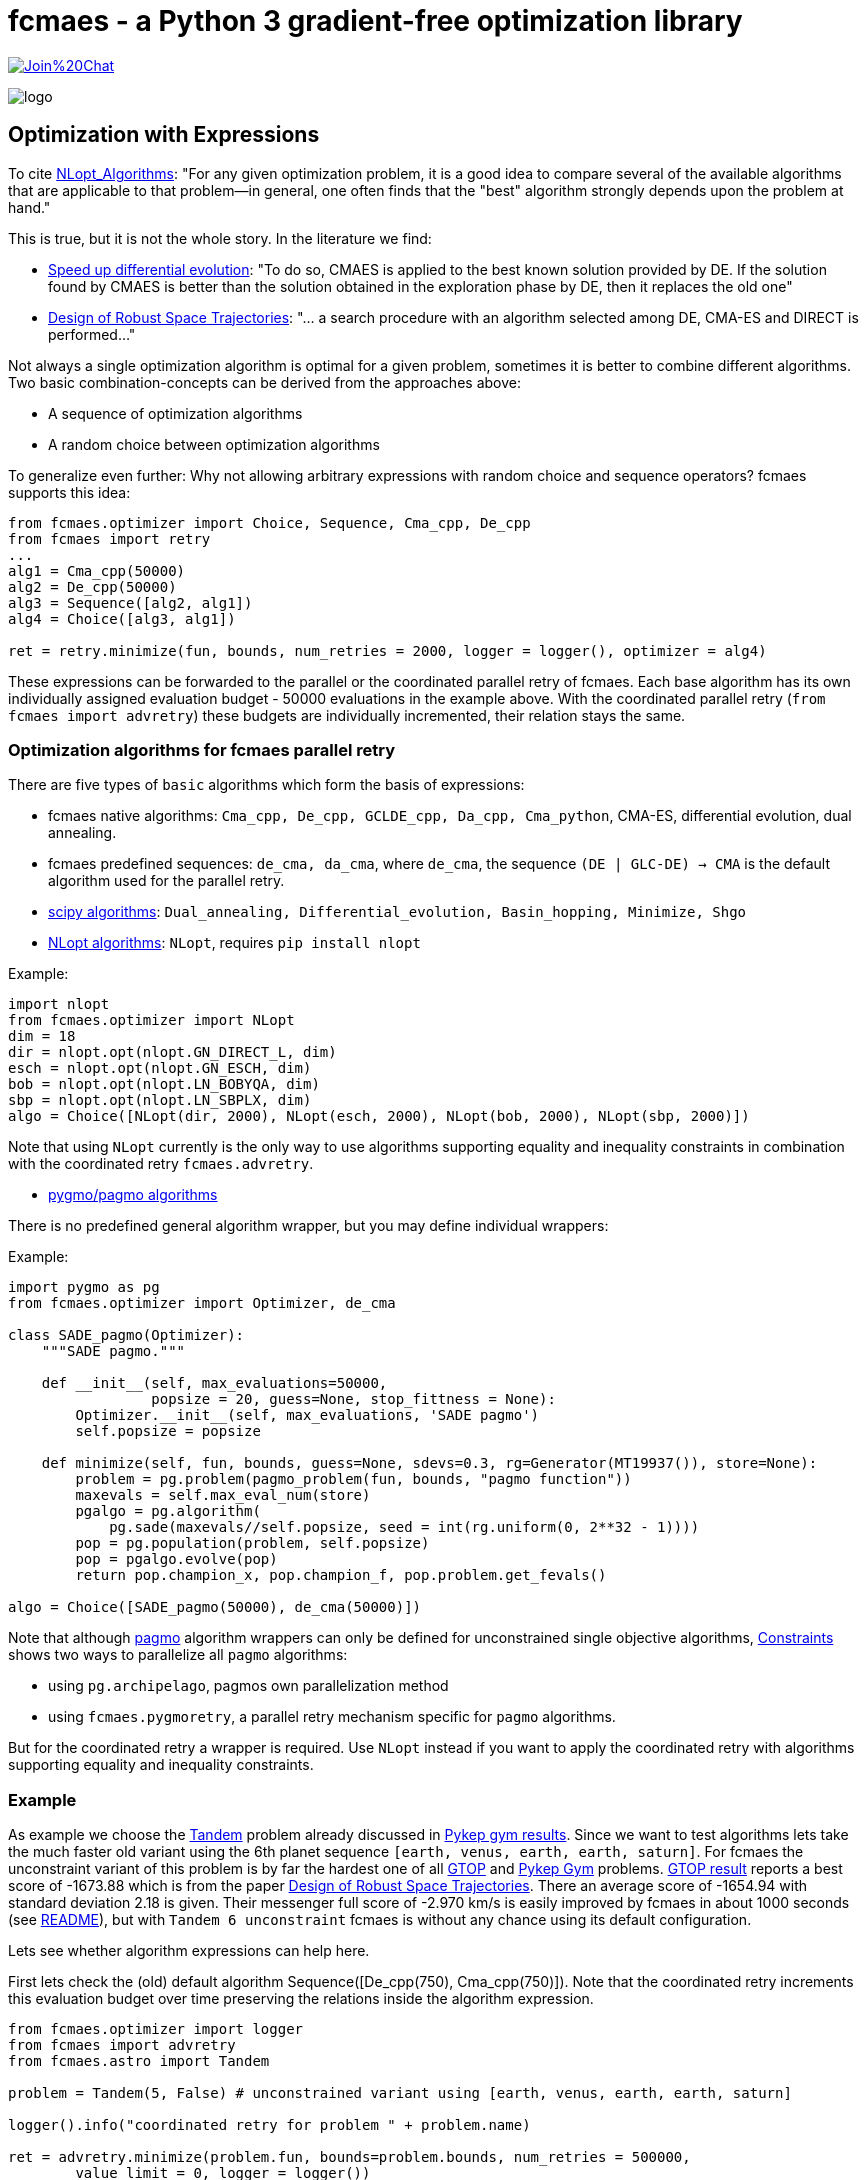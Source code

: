 :encoding: utf-8
:imagesdir: img
:cpp: C++

= fcmaes - a Python 3 gradient-free optimization library

https://gitter.im/fast-cma-es/community[image:https://badges.gitter.im/Join%20Chat.svg[]]

image::logo.gif[]

== Optimization with Expressions

To cite https://nlopt.readthedocs.io/en/latest/NLopt_Algorithms/[NLopt_Algorithms]:
"For any given optimization problem, it is a good idea to compare several of the available algorithms that are applicable to that problem—in general, one often finds that the "best" algorithm strongly depends upon the problem at hand."

This is true, but it is not the whole story. In the literature we find:

* https://www.sciencedirect.com/science/article/abs/pii/S2210650218301585[Speed up differential evolution]:
"To do so, CMAES is applied to the best known solution provided by DE. If the solution found by CMAES is better than the solution obtained in the exploration phase by DE, then it replaces the old one"

* https://www.springerprofessional.de/design-of-robust-space-trajectories/1770072[Design of Robust Space Trajectories]: 
"... a search procedure with an algorithm
selected among DE, CMA-ES and DIRECT is performed..."

Not always a single optimization algorithm is optimal for a given problem, sometimes it is better to combine different algorithms. Two basic combination-concepts can be derived from the approaches above:

* A sequence of optimization algorithms
* A random choice between optimization algorithms

To generalize even further: Why not allowing arbitrary expressions with random choice and sequence operators? fcmaes supports this idea:

[source,python]
----
from fcmaes.optimizer import Choice, Sequence, Cma_cpp, De_cpp
from fcmaes import retry
...
alg1 = Cma_cpp(50000)
alg2 = De_cpp(50000)
alg3 = Sequence([alg2, alg1])
alg4 = Choice([alg3, alg1])

ret = retry.minimize(fun, bounds, num_retries = 2000, logger = logger(), optimizer = alg4)
----

These expressions can be forwarded to the parallel or the coordinated parallel retry of fcmaes. 
Each base algorithm has its own individually assigned evaluation budget - 50000 evaluations in the example above. With the coordinated parallel retry (`from fcmaes import advretry`) these budgets
are individually incremented, their relation stays the same. 

=== Optimization algorithms for fcmaes parallel retry

There are five types of `basic` algorithms which form the basis of expressions:

* fcmaes native algorithms: `Cma_cpp, De_cpp, GCLDE_cpp, Da_cpp, Cma_python`, CMA-ES, differential evolution,  dual annealing.
* fcmaes predefined sequences: `de_cma, da_cma`, where `de_cma`, the sequence `(DE | GLC-DE) -> CMA` is the default algorithm used for the parallel retry.  
* https://docs.scipy.org/doc/scipy/reference/optimize.html[scipy algorithms]: `Dual_annealing, Differential_evolution, Basin_hopping, Minimize, Shgo`
* https://nlopt.readthedocs.io/en/latest/NLopt_Algorithms/[NLopt algorithms]: `NLopt`, requires `pip install nlopt`

Example: 

[source,python]
----
import nlopt
from fcmaes.optimizer import NLopt
dim = 18
dir = nlopt.opt(nlopt.GN_DIRECT_L, dim)
esch = nlopt.opt(nlopt.GN_ESCH, dim)
bob = nlopt.opt(nlopt.LN_BOBYQA, dim)
sbp = nlopt.opt(nlopt.LN_SBPLX, dim)
algo = Choice([NLopt(dir, 2000), NLopt(esch, 2000), NLopt(bob, 2000), NLopt(sbp, 2000)])
----

Note that using `NLopt` currently is the only way to use algorithms supporting equality and inequality constraints in combination with the coordinated retry `fcmaes.advretry`. 

* https://esa.github.io/pagmo2/docs/cpp/cpp_docs.html#implemented-algorithms[pygmo/pagmo algorithms]

There is no predefined general algorithm wrapper, but you may define individual wrappers:

Example: 

[source,python]
----
import pygmo as pg
from fcmaes.optimizer import Optimizer, de_cma

class SADE_pagmo(Optimizer):
    """SADE pagmo."""
   
    def __init__(self, max_evaluations=50000,
                 popsize = 20, guess=None, stop_fittness = None):        
        Optimizer.__init__(self, max_evaluations, 'SADE pagmo')
        self.popsize = popsize

    def minimize(self, fun, bounds, guess=None, sdevs=0.3, rg=Generator(MT19937()), store=None):       
        problem = pg.problem(pagmo_problem(fun, bounds, "pagmo function"))
        maxevals = self.max_eval_num(store)
        pgalgo = pg.algorithm(
            pg.sade(maxevals//self.popsize, seed = int(rg.uniform(0, 2**32 - 1))))
        pop = pg.population(problem, self.popsize)
        pop = pgalgo.evolve(pop) 
        return pop.champion_x, pop.champion_f, pop.problem.get_fevals()

algo = Choice([SADE_pagmo(50000), de_cma(50000)])
----

Note that although https://esa.github.io/pagmo2/[pagmo] algorithm wrappers can only be defined for unconstrained single objective algorithms, https://github.com/dietmarwo/fast-cma-es/blob/master/Constraints.adoc[Constraints] shows two ways to parallelize all `pagmo` algorithms:

- using `pg.archipelago`, pagmos own parallelization method 
- using `fcmaes.pygmoretry`, a parallel retry mechanism specific for `pagmo` algorithms. 

But for the coordinated retry a wrapper is required. Use `NLopt` instead if you want to apply the coordinated retry with algorithms supporting equality and inequality constraints.

=== Example

As example we choose the https://github.com/esa/pykep/blob/master/pykep/trajopt/gym/_tandem.py[Tandem]
problem already discussed in https://github.com/dietmarwo/fast-cma-es/blob/master/PYKEP.adoc[Pykep gym results]. 
Since we want to test algorithms lets take the much faster old variant using the 6th planet sequence 
`[earth, venus, earth, earth, saturn]`. For fcmaes the unconstraint variant of this problem is by far the hardest one of all https://www.esa.int/gsp/ACT/projects/gtop/[GTOP] and https://github.com/esa/pykep/tree/master/pykep/trajopt/gym[Pykep Gym] problems. 
https://www.esa.int/gsp/ACT/projects/gtop/tandem_unc[GTOP result] reports a best score of -1673.88 which is
from the paper https://www.springerprofessional.de/design-of-robust-space-trajectories/1770072[Design of Robust Space Trajectories]. There an average score of -1654.94 with standard deviation 2.18 is given. Their messenger full
score of -2.970 km/s is easily improved by fcmaes in about 1000 seconds (see https://github.com/dietmarwo/fast-cma-es/blob/master/README.adoc[README]), but with `Tandem 6 unconstraint` fcmaes is without any chance using its default configuration. 

Lets see whether algorithm expressions can help here. 

First lets check the (old) default algorithm Sequence([De_cpp(750), Cma_cpp(750)]). Note that the coordinated retry increments this evaluation budget over time preserving the relations inside the algorithm expression.

[source,python]
----
from fcmaes.optimizer import logger
from fcmaes import advretry
from fcmaes.astro import Tandem

problem = Tandem(5, False) # unconstrained variant using [earth, venus, earth, earth, saturn]

logger().info("coordinated retry for problem " + problem.name)

ret = advretry.minimize(problem.fun, bounds=problem.bounds, num_retries = 500000,
	value_limit = 0, logger = logger()) 
----

----
...
882.57 695898 10837 614178960 -1613.001580 -623.32 454 50 
2479.95 720730 26936 1787376318 -1613.100498 -717.53 455 50 
2488.52 720869 27024 1793897856 -1613.130654 -717.97 453 50 
2492.98 721025 27073 1797503032 -1613.162705 -717.97 458 50 
6543.79 724201 67117 4739022488 -1616.467903 -895.85 451 50 
8444.96 720532 85391 6084871889 -1617.673672 -976.27 457 50 
8554.28 720305 86436 6161692972 -1621.994850 -983.19 455 50 
10521.75 718304 105393 7557819167 -1622.000772 -1074.32 461 50 
17717.85 711488 173779 12606049822 -1622.019949 -1199.75 459 50 
----

We only reached value `-1622.02` in this experiment. 

After some research we find https://arxiv.org/abs/1503.03175[Benchmarking NLopt and state-of-art algorithms]
showing very strong performance for `ISRES evolutionary constrained optimization` implemented in NLopt as `NLOPT_GN_ISRES`.
You need to do `pip install nlopt` before trying it yourself. 

In the code above we redefine `algo` and increase the initial number of evaluations:

[source,python]
----
...
isres = nlopt.opt(nlopt.GN_ISRES, 18)
algo = NLopt(isres, 4000)])
ret = advretry.minimize(problem.fun, bounds=problem.bounds, num_retries = 500000,
	value_limit = 0, logger = logger(), optimizer = algo)
...
----

results in:

----
...
807.3 999871 6516 807196000 -700.350634 -212.37 459 50 
823.69 1000857 6602 824396000 -700.916472 -217.04 451 50 
1060.65 1012394 7849 1073796000 -701.130025 -277.24 481 50 
1107.8 1014258 8098 1123596000 -701.410716 -286.40 462 50 
1568.59 1026651 10532 1610396000 -701.580602 -356.20 466 50 
2786.26 1038666 16950 2893996000 -737.242943 -450.98 478 50 
----

That doesn't mean that `GN_ISRES` is a bad algorithm, just that it doesn't do well in the context of fcmaes coordinated retry if 
used as only algorithm. Neither does DE, but we could "save" it by appending a CMA-ES "afterburner". 
Lets try the same idea with `GN_ISRES` and add the `DE -> CMA` sequence and pure CMA-ES as alternatives.

[source,python]
----
...
isres = nlopt.opt(nlopt.GN_ISRES, 18)
algo = Choice([Cma_cpp(4000), 
               Sequence([NLopt(isres, 2000), Cma_cpp(2000)]),
               Sequence([De_cpp(2000), Cma_cpp(2000)])
               ])
...
----

We get:

----
...
18767.74 871210 123177 16350653331 -1614.771797 -1019.29 485 50 
19967.4 871267 130891 17396940668 -1621.408110 -807.33 490 50 
21779.72 869162 142150 18930121124 -1621.858142 -615.66 474 50 
25585.89 868511 166148 22221645175 -1622.095911 -1115.93 477 50 
29980.39 866498 193504 25977964924 -1628.134092 -1144.71 452 50 
32637.82 866088 210275 28267253282 -1629.171843 -1119.40 496 50 
35451.04 864611 227481 30651393925 -1630.748444 -1126.17 496 50 
----

We achieved a slight improvement.
We haven't found a good solution for the Tandem problem yet, but discovered an interesting alternative to our default algorithm. 

The method called SAGES (Self-Adaptive Gaussian Evolution Strategies) used in  https://www.springerprofessional.de/design-of-robust-space-trajectories/1770072[Design of Robust Space Trajectories] is quite similar to fcmaes coordinated retry. It maintains a pool of solution clusters choosing the best one of each cluster for further optimization. It updates the distribution such that the likelihood of previously successful steps to appear again is increased. It randomly chooses between three algorithms Divide RECTangle (DiRECT), CMA-ES and DE. This is something we can emulate with fcmaes in an attempt to improve our result. DiRECT is taken from the NLopt library. Lets try to use this random choice with fcmaes coordinated retry:

[source,python]
----
import nlopt
from fcmaes.optimizer import logger, Sequence, Cma_cpp, De_cpp, NLopt
...

direct = nlopt.opt(nlopt.GN_DIRECT_L, 18)
algo = Choice([Cma_cpp(4000), 
               NLopt(direct, 4000),
               Sequence([De_cpp(2000), Cma_cpp(2000)])
               ])
...
----

results in: 
----
...
199.53 850724 3111 169745147 -1508.570212 -137.14 458 32 
233.89 845209 3368 197685937 -1511.974617 -153.34 488 34 
515.32 848725 5157 437365420 -1519.685510 -293.54 483 50 
567.1 847719 5433 480741478 -1534.262735 -326.99 466 50 
585.57 847847 5536 496474064 -1607.173956 -332.31 472 50 
2746.86 831936 17144 2285213310 -1608.256045 -630.71 470 50 
4641.75 822709 27006 3818812904 -1611.920858 -694.43 452 50 
5755.14 821705 32850 4729028676 -1613.165575 -719.05 477 50 
5937.67 821148 33789 4875709795 -1614.180264 -719.42 499 50 
6691.3 819925 37720 5486368600 -1614.653847 -727.33 458 50 
7137.82 818316 39988 5840996752 -1614.742911 -737.81 451 50 
11530.44 815184 62952 9399438671 -1632.351246 -826.00 480 50 
12125.71 815357 66080 9886783370 -1633.128410 -837.32 486 50 
18535.63 811037 99018 15033094461 -1634.685702 -962.98 461 50 
21017.46 810659 111771 17037997860 -1634.942373 -1018.40 485 50 
30133.58 808076 158487 24350245249 -1635.085365 -1013.34 451 50 
33879.88 808542 177865 27393320169 -1665.481867 -872.81 488 50 
47617.61 807573 247994 38454740925 -1666.421575 -1197.40 498 50 
53300.71 807856 325977 43923108490 -1670.171993 -1601.40 497 50 

value = -1670.17

x = [8486.653344523314, 3.2175815558740912, 0.5034835357989254, 0.47308860745276826, 1555.9484722076934, 2431.3606712019828, 2476.3277548400843, 2440.981137799489, 0.8876479942944842, 0.9101937511343134, 0.8008007812307147, 0.1298948708051898, 1.0500201811483711, 1.2860810256159876, 1.2999829127716385, -1.9148500728099036, -1.5956309303166005, -1.2100005907976763]
----

This is the best result so far. Beside the different meta algorithm there are differences in the
implementations of CMA-ES, DE and DiRECT used. This result is not far below the old -1673.88 Tandem solution. If anyone is able to reproduce the old result 
or improve it, please leave me a note. 

==== Changing the objective function 

Finally there is a solution to the unconstrained Tandem-6 problem using fcmaes: Lets cheat and modify the objective function. We argue as follows:
If there is no time constraint and we have up to 2500 days for each planet to planet transfer, it would be quite silly to restrict the Lambert transfers - the coasting phases - from and to the one deep space maneuver to single revolution transfers as done in https://www.esa.int/gsp/ACT/projects/gtop/tandem/[Tandem]. The new Lambert implementation https://github.com/esa/pykep/tree/master/include/keplerian_toolbox/lambert_problem.hpp[PYKEP lambert] returns multiple solutions corresponding to different numbers of revolutions, we can use that instead. Which Lambert solution should we choose now?
The easiest way is to compute the outgoing delta velocity - which we want to minimize - and use the solution with minimal DV. After "fixing" the objective function this way we can use the standard fcmaes coordinated retry algorithm:

[source,python]
----
self.ret = advretry.minimize(problem.fun, bounds=problem.bounds, num_retries = 500000,
	value_limit = 0, logger = logger()) 
----

We finally can "beat" -1673.88 after about 5300 sec. 

----
1.93 598255 231 1154633 -608.636312 inf 0 3
2.52 604263 265 1522745 -1117.033723 inf 2 
11.9 729928 655 8686155 -1382.511032 -506.26 28 7 
13.84 746542 719 10332144 -1491.030544 -506.26 38 8
25.43 799816 1012 20339337 -1552.110651 -506.26 82 11
54.02 840285 1527 45392231 -1552.524310 -504.87 191 16 
70.62 855335 1782 60403788 -1590.377311 -500.36 252 18 
503.99 883346 5384 445197622 -1602.781555 -795.31 474 50 
582.69 879553 5888 512507140 -1642.234081 -834.87 471 50 
613.17 876618 6064 537516346 -1643.002331 -862.13 471 50 
2333.94 805321 15941 1879572859 -1659.637234 -1195.81 465 50 
5292.71 742129 31025 3927876955 -1697.817507 -1318.50 454 50 

value = -1697.817507

x = [8985.777208563886, 3.10462480351035, 0.500722851008186, 0.5059749737662897, 1509.0051214068033, 2354.540184529874, 2481.138533788754, 2463.4688848161204, 0.0912162947780331, 0.39667495625374355, 0.505020262110919, 0.11194600083017511, 1.0500000026540122, 1.216447424278298, 1.3308570124291603, -1.1827327050482357, -1.575578932554857, -1.3801957487725152]
----

This solution gives a very bad value for the original https://www.esa.int/gsp/ACT/projects/gtop/tandem/[Tandem] objective function `value = -0.001128`. Nevertheless it is perfectly fine and can be flown in reality which can be verified when replacing the kepler model by a model based on a taylor integrator. 

Even the best optimizing algorithm cannot save us, if we choose a bad design for our objective function. 
The original GTOP Tandem implementation artificially made the problem hard to solve. Instead of a "smooth" path to the global solution it was hidden in a very narrow space, because coasting transfers were restricted to single revolution.  

After fixing the flaw of the objective function, even the fcmaes default coordinated retry can solve the problem easily. 
We performed three more runs, all ended at the same solution with only minor differences. 

